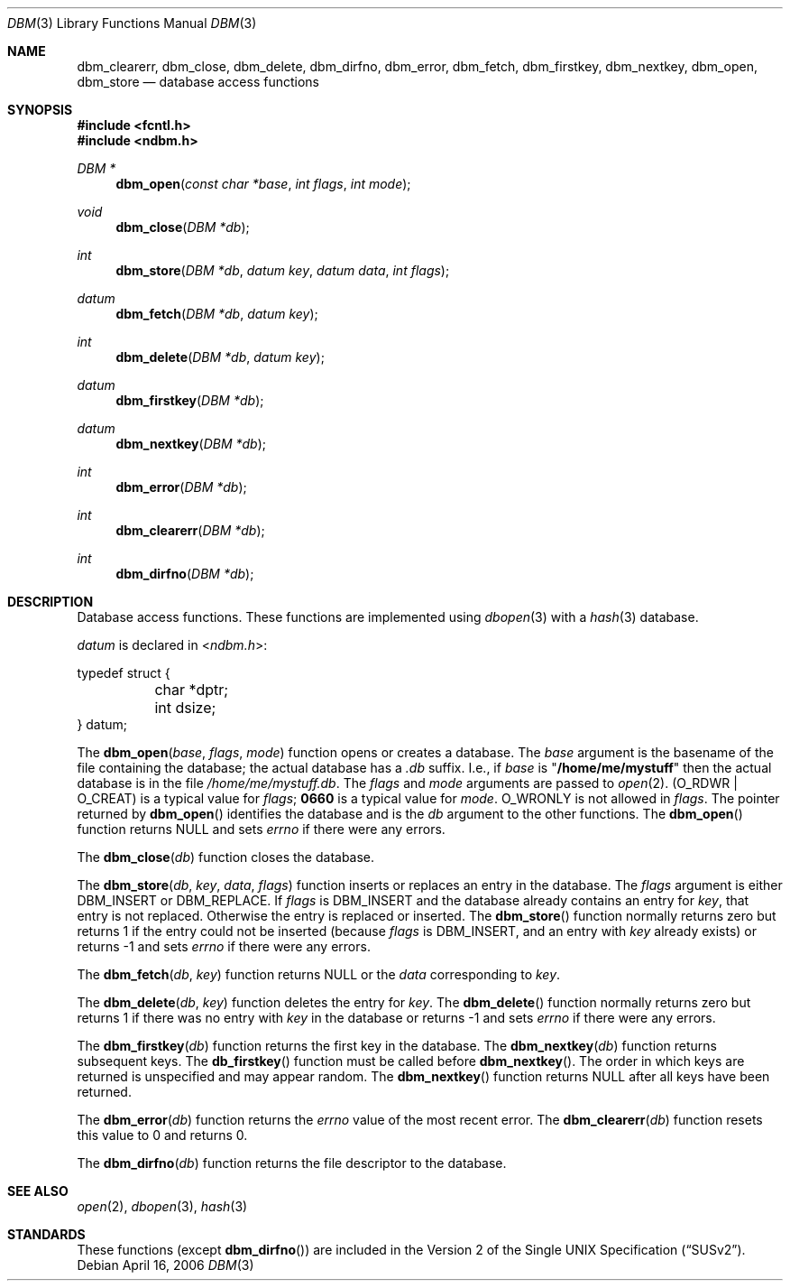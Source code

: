 .\" Copyright (c) 1999 Tim Singletary
.\" No copyright is claimed.
.\"
.\" THIS SOFTWARE IS PROVIDED BY THE AUTHOR AND CONTRIBUTORS ``AS IS'' AND
.\" ANY EXPRESS OR IMPLIED WARRANTIES, INCLUDING, BUT NOT LIMITED TO, THE
.\" IMPLIED WARRANTIES OF MERCHANTABILITY AND FITNESS FOR A PARTICULAR PURPOSE
.\" ARE DISCLAIMED.  IN NO EVENT SHALL THE AUTHOR OR CONTRIBUTORS BE LIABLE
.\" FOR ANY DIRECT, INDIRECT, INCIDENTAL, SPECIAL, EXEMPLARY, OR CONSEQUENTIAL
.\" DAMAGES (INCLUDING, BUT NOT LIMITED TO, PROCUREMENT OF SUBSTITUTE GOODS
.\" OR SERVICES; LOSS OF USE, DATA, OR PROFITS; OR BUSINESS INTERRUPTION)
.\" HOWEVER CAUSED AND ON ANY THEORY OF LIABILITY, WHETHER IN CONTRACT, STRICT
.\" LIABILITY, OR TORT (INCLUDING NEGLIGENCE OR OTHERWISE) ARISING IN ANY WAY
.\" OUT OF THE USE OF THIS SOFTWARE, EVEN IF ADVISED OF THE POSSIBILITY OF
.\" SUCH DAMAGE.
.\"
.\" $FreeBSD: src/lib/libc/db/man/dbm.3,v 1.9 2006/04/16 16:33:26 maxim Exp $
.\"
.\" Note: The date here should be updated whenever a non-trivial
.\" change is made to the manual page.
.Dd April 16, 2006
.Dt DBM 3
.Os
.Sh NAME
.Nm dbm_clearerr ,
.Nm dbm_close ,
.Nm dbm_delete ,
.Nm dbm_dirfno ,
.Nm dbm_error ,
.Nm dbm_fetch ,
.Nm dbm_firstkey ,
.Nm dbm_nextkey ,
.Nm dbm_open ,
.Nm dbm_store
.Nd database access functions
.Sh SYNOPSIS
.In fcntl.h
.In ndbm.h
.Ft DBM *
.Fn dbm_open "const char *base" "int flags" "int mode"
.Ft void
.Fn dbm_close "DBM *db"
.Ft int
.Fn dbm_store "DBM *db" "datum key" "datum data" "int flags"
.Ft datum
.Fn dbm_fetch "DBM *db" "datum key"
.Ft int
.Fn dbm_delete "DBM *db" "datum key"
.Ft datum
.Fn dbm_firstkey "DBM *db"
.Ft datum
.Fn dbm_nextkey "DBM *db"
.Ft int
.Fn dbm_error "DBM *db"
.Ft int
.Fn dbm_clearerr "DBM *db"
.Ft int
.Fn dbm_dirfno "DBM *db"
.Sh DESCRIPTION
Database access functions.
These functions are implemented using
.Xr dbopen 3
with a
.Xr hash 3
database.
.Pp
.Vt datum
is declared in
.In ndbm.h :
.Bd -literal
typedef struct {
	char *dptr;
	int dsize;
} datum;
.Ed
.Pp
The
.Fn dbm_open base flags mode
function
opens or creates a database.
The
.Fa base
argument
is the basename of the file containing
the database; the actual database has a
.Pa .db
suffix.
I.e., if
.Fa base
is
.Qq Li /home/me/mystuff
then the actual database is in the file
.Pa /home/me/mystuff.db .
The
.Fa flags
and
.Fa mode
arguments
are passed to
.Xr open 2 .
.Pq Dv O_RDWR | O_CREAT
is a typical value for
.Fa flags ;
.Li 0660
is a typical value for
.Fa mode .
.Dv O_WRONLY
is not allowed in
.Fa flags .
The pointer returned by
.Fn dbm_open
identifies the database and is the
.Fa db
argument to the other functions.
The
.Fn dbm_open
function
returns
.Dv NULL
and sets
.Va errno
if there were any errors.
.Pp
The
.Fn dbm_close db
function
closes the database.
.Pp
The
.Fn dbm_store db key data flags
function
inserts or replaces an entry in the database.
The
.Fa flags
argument
is either
.Dv DBM_INSERT
or
.Dv DBM_REPLACE .
If
.Fa flags
is
.Dv DBM_INSERT
and the database already contains an entry for
.Fa key ,
that entry is not replaced.
Otherwise the entry is replaced or inserted.
The
.Fn dbm_store
function
normally returns zero but returns 1 if the entry could not be
inserted (because
.Fa flags
is
.Dv DBM_INSERT ,
and an entry with
.Fa key
already exists) or returns -1 and sets
.Va errno
if there were any errors.
.Pp
The
.Fn dbm_fetch db key
function
returns
.Dv NULL
or the
.Fa data
corresponding to
.Fa key .
.Pp
The
.Fn dbm_delete db key
function
deletes the entry for
.Fa key .
The
.Fn dbm_delete
function
normally returns zero but returns 1 if there was no entry with
.Fa key
in the database or returns -1 and sets
.Va errno
if there were any errors.
.Pp
The
.Fn dbm_firstkey db
function
returns the first key in the database.
The
.Fn dbm_nextkey db
function
returns subsequent keys.
The
.Fn db_firstkey
function
must be called before
.Fn dbm_nextkey .
The order in which keys are returned is unspecified and may appear
random.
The
.Fn dbm_nextkey
function
returns
.Dv NULL
after all keys have been returned.
.Pp
The
.Fn dbm_error db
function
returns the
.Va errno
value of the most recent error.
The
.Fn dbm_clearerr db
function
resets this value to 0 and returns 0.
.Pp
The
.Fn dbm_dirfno db
function
returns the file descriptor to the database.
.Sh SEE ALSO
.Xr open 2 ,
.Xr dbopen 3 ,
.Xr hash 3
.Sh STANDARDS
These functions (except
.Fn dbm_dirfno )
are included in the
.St -susv2 .
